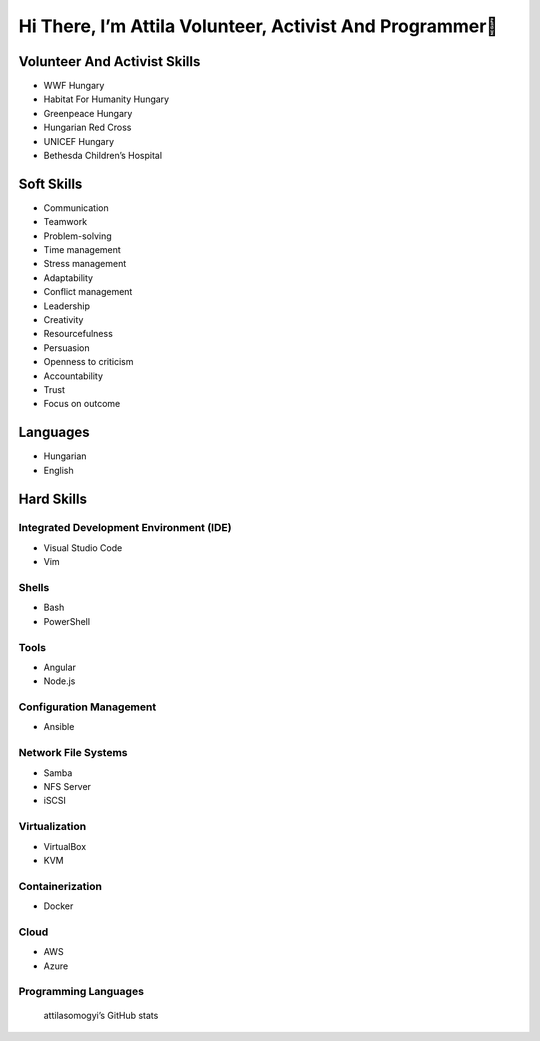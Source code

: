 Hi There, I’m Attila Volunteer, Activist And Programmer👋
=========================================================

Volunteer And Activist Skills
-----------------------------

-  WWF Hungary
-  Habitat For Humanity Hungary
-  Greenpeace Hungary
-  Hungarian Red Cross
-  UNICEF Hungary
-  Bethesda Children’s Hospital

Soft Skills
-----------

-  Communication
-  Teamwork
-  Problem-solving
-  Time management
-  Stress management
-  Adaptability

-  Conflict management

-  Leadership
-  Creativity
-  Resourcefulness
-  Persuasion
-  Openness to criticism
-  Accountability
-  Trust
-  Focus on outcome

Languages
---------

-  Hungarian
-  English

Hard Skills
-----------

Integrated Development Environment (IDE)
~~~~~~~~~~~~~~~~~~~~~~~~~~~~~~~~~~~~~~~~

-  Visual Studio Code
-  Vim

Shells
~~~~~~

-  Bash
-  PowerShell

Tools
~~~~~

-  Angular
-  Node.js

Configuration Management
~~~~~~~~~~~~~~~~~~~~~~~~

-  Ansible

Network File Systems
~~~~~~~~~~~~~~~~~~~~

-  Samba
-  NFS Server
-  iSCSI

Virtualization
~~~~~~~~~~~~~~

-  VirtualBox

-  KVM

Containerization
~~~~~~~~~~~~~~~~

-  Docker

Cloud
~~~~~

-  AWS

-  Azure

Programming Languages
~~~~~~~~~~~~~~~~~~~~~

|Top Langs|

.. figure:: https://github-readme-stats.vercel.app/api?username=attilasomogyi&show_icons=true
   :alt: attilasomogyi’s GitHub stats

   attilasomogyi’s GitHub stats

.. |Top Langs| image:: https://github-readme-stats.vercel.app/api/top-langs/?username=attilasomogyi&langs_count=10
   :target: https://github.com/attilasomogyi/attilasomogyi
